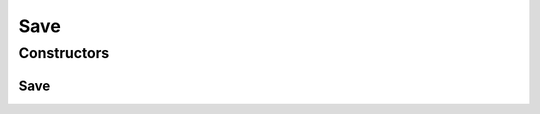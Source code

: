 .. java:import:: com.google.gson Gson

.. java:import:: com.google.gson GsonBuilder

.. java:import:: com.linuxluigi.edu.data NodeData

.. java:import:: com.linuxluigi.edu.list Listlabel

.. java:import:: java.io BufferedWriter

.. java:import:: java.io File

.. java:import:: java.io FileWriter

.. java:import:: java.io IOException

Save
====

.. java:package:: com.linuxluigi.edu
   :noindex:

.. java:type:: public class Save

   Speichert den Binärbaum in eine Json Datei

Constructors
------------
Save
^^^^

.. java:constructor:: public Save(File file, Listlabel<NodeData> nodeList)
   :outertype: Save

   Speichert den Binärbaum in eine Json Datei Dabei wird der Binärbaum in 2 Dimensionalen String Array konvertiert, um speicherplatz effektiv zu sichern.

   :param file: zu speichernde Json Datei
   :param nodeList: den zu Speicherenden Binärbaum


